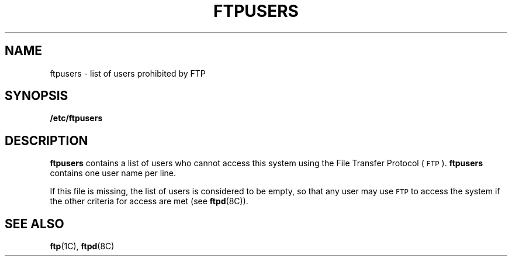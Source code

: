 .\" @(#)ftpusers.5 1.1 92/07/30 SMI;
.TH FTPUSERS 5 "17 June 1988"
.SH NAME
ftpusers \- list of users prohibited by FTP
.SH SYNOPSIS
.B /etc/ftpusers
.SH DESCRIPTION
.IX  "ftpusers file"  ""  "\fLftpusers\fP \(em ftp prohibited users list"
.LP
.B ftpusers
contains a list of users who cannot access this system using the
File Transfer Protocol (\s-1FTP\s0).
.B ftpusers
contains one user name per line.
.LP
If this file is missing, the list of users is considered to be empty, so that
any user may use
.SM FTP
to access the system if the other criteria for access are met (see
.BR ftpd (8C)).
.SH "SEE ALSO"
.BR ftp (1C),
.BR ftpd (8C)
